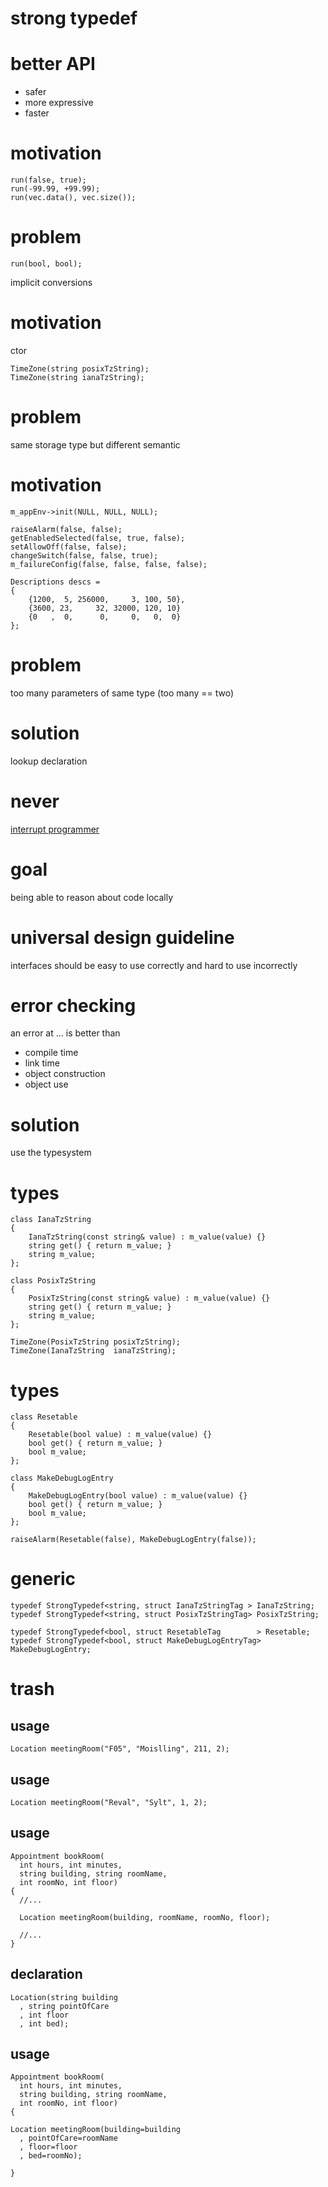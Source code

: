 #+STARTUP: showeverything
#+OPTIONS: ^:{}

#+OPTIONS: reveal_title_slide:nil
#+OPTIONS: reveal_slide_number:nil
#+OPTIONS: reveal_progress
#+OPTIONS: num:nil 
#+REVEAL_HLEVEL:1

#+REVEAL_THEME: black
#+REVEAL_TRANS: none
#+REVEAL_DEFAULT_FRAG_STYLE: appear

* strong typedef

* better API
- safer
- more expressive
- faster

* motivation
#+BEGIN_SRC C++
run(false, true);
run(-99.99, +99.99);
run(vec.data(), vec.size());
#+END_SRC

* problem
#+BEGIN_SRC C++
run(bool, bool);
#+END_SRC
implicit conversions

* motivation
ctor
#+BEGIN_SRC C++
TimeZone(string posixTzString);
TimeZone(string ianaTzString);
#+END_SRC

* problem
same storage type but different semantic

* motivation
#+BEGIN_SRC C++
m_appEnv->init(NULL, NULL, NULL);

raiseAlarm(false, false);
getEnabledSelected(false, true, false);
setAllowOff(false, false);
changeSwitch(false, false, true);
m_failureConfig(false, false, false, false);

Descriptions descs =
{
    {1200,  5, 256000,     3, 100, 50},
    {3600, 23,     32, 32000, 120, 10}
    {0   ,  0,      0,     0,   0,  0}
};
#+END_SRC

* problem
too many parameters of same type
(too many == two)

* solution
lookup declaration

* never
[[https://heeris.id.au/2013/this-is-why-you-shouldnt-interrupt-a-programmer/][interrupt programmer]]

* goal
being able to reason about code locally

* universal design guideline
interfaces should be easy to use correctly and hard to use incorrectly

* error checking
an error at ... is better than
#+ATTR_REVEAL: :frag (appear)
- compile time
- link time
- object construction
- object use

* solution
use the typesystem

* types
#+BEGIN_SRC C++
class IanaTzString
{
    IanaTzString(const string& value) : m_value(value) {}
    string get() { return m_value; }
    string m_value;
};

class PosixTzString
{
    PosixTzString(const string& value) : m_value(value) {}
    string get() { return m_value; }
    string m_value;
};

TimeZone(PosixTzString posixTzString);
TimeZone(IanaTzString  ianaTzString);
#+END_SRC

* types
#+BEGIN_SRC C++
class Resetable
{
    Resetable(bool value) : m_value(value) {}
    bool get() { return m_value; }
    bool m_value;
};

class MakeDebugLogEntry
{
    MakeDebugLogEntry(bool value) : m_value(value) {}
    bool get() { return m_value; }
    bool m_value;
};

raiseAlarm(Resetable(false), MakeDebugLogEntry(false));
#+END_SRC

* generic
#+BEGIN_SRC C++
typedef StrongTypedef<string, struct IanaTzStringTag > IanaTzString;
typedef StrongTypedef<string, struct PosixTzStringTag> PosixTzString;

typedef StrongTypedef<bool, struct ResetableTag        > Resetable;
typedef StrongTypedef<bool, struct MakeDebugLogEntryTag> MakeDebugLogEntry;
#+END_SRC

* trash
** usage
#+BEGIN_SRC C++
Location meetingRoom("F05", "Moislling", 211, 2);
#+END_SRC

** usage
#+BEGIN_SRC C++
Location meetingRoom("Reval", "Sylt", 1, 2);
#+END_SRC

** usage
#+BEGIN_SRC C++
Appointment bookRoom(
  int hours, int minutes,
  string building, string roomName,
  int roomNo, int floor)
{
  //...
  
  Location meetingRoom(building, roomName, roomNo, floor);

  //...
}
#+END_SRC

** declaration
#+BEGIN_SRC C++
Location(string building
  , string pointOfCare
  , int floor
  , int bed);
#+END_SRC

** usage
#+BEGIN_SRC C++
Appointment bookRoom(
  int hours, int minutes,
  string building, string roomName,
  int roomNo, int floor)
{
  
Location meetingRoom(building=building
  , pointOfCare=roomName
  , floor=floor
  , bed=roomNo);

}
#+END_SRC
